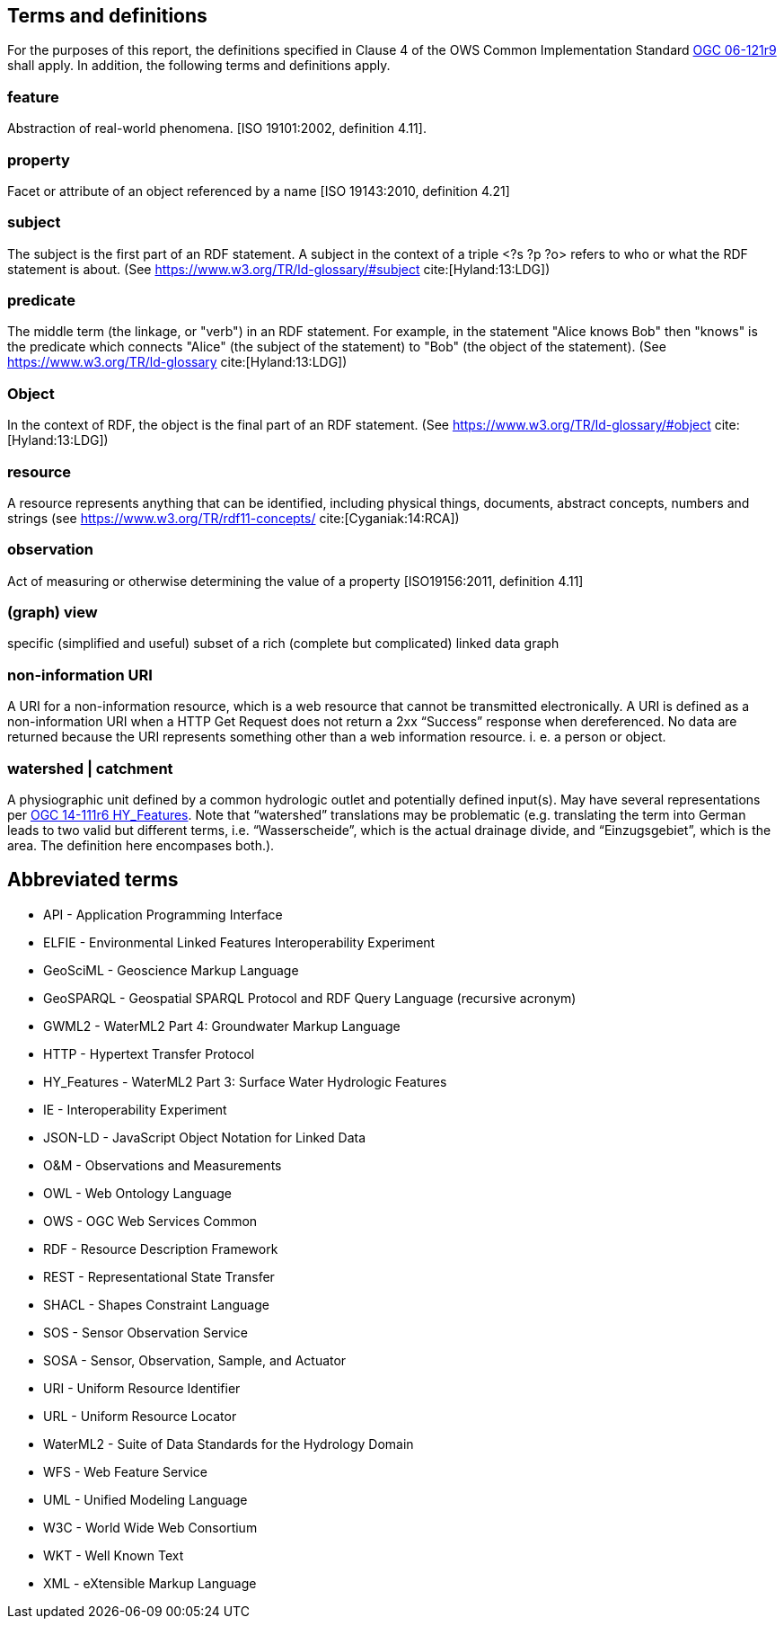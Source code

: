 == Terms and definitions

For the purposes of this report, the definitions specified in Clause 4 of the OWS Common Implementation Standard https://portal.opengeospatial.org/files/?artifact_id=38867&version=2[OGC 06-121r9] shall apply. In addition, the following terms and definitions apply.

=== feature
Abstraction of real-world phenomena. [ISO 19101:2002, definition 4.11].

=== property
Facet or attribute of an object referenced by a name [ISO 19143:2010, definition 4.21]

=== subject
The subject is the first part of an RDF statement. A subject in the context of a triple <?s ?p ?o> refers to who or what the RDF statement is about. (See https://www.w3.org/TR/ld-glossary/#subject cite:[Hyland:13:LDG])

=== predicate
The middle term (the linkage, or "verb") in an RDF statement. For example, in the statement "Alice knows Bob" then "knows" is the predicate which connects "Alice" (the subject of the statement) to "Bob" (the object of the statement). (See https://www.w3.org/TR/ld-glossary cite:[Hyland:13:LDG])

=== Object
In the context of RDF, the object is the final part of an RDF statement. (See https://www.w3.org/TR/ld-glossary/#object cite:[Hyland:13:LDG])

=== resource
A resource represents anything that can be identified, including physical things, documents, abstract concepts, numbers and strings (see https://www.w3.org/TR/rdf11-concepts/ cite:[Cyganiak:14:RCA])

=== observation
Act of measuring or otherwise determining the value of a property [ISO19156:2011, definition 4.11]

=== (graph) view
specific (simplified and useful) subset of a rich (complete but complicated) linked data graph

=== non-information URI
A URI for a non-information resource, which is a web resource that cannot be transmitted electronically. A URI is defined as a non-information URI when a HTTP Get Request does not return a 2xx “Success” response when dereferenced. No data are returned because the URI represents something other than a web information resource. i. e. a person or object.

=== watershed | catchment
A physiographic unit defined by a common hydrologic outlet and potentially defined input(s). May have several representations per http://docs.opengeospatial.org/is/14-111r6/14-111r6.html[OGC 14-111r6 HY_Features]. Note that “watershed” translations may be problematic (e.g. translating the term into German leads to two valid but different terms, i.e. “Wasserscheide”, which is the actual drainage divide, and “Einzugsgebiet”, which is the area. The definition here encompases both.).

==	Abbreviated terms

* API - Application Programming Interface
* ELFIE - Environmental Linked Features Interoperability Experiment
* GeoSciML - Geoscience Markup Language
* GeoSPARQL - Geospatial SPARQL Protocol and RDF Query Language (recursive acronym)
* GWML2 - WaterML2 Part 4: Groundwater Markup Language
* HTTP - Hypertext Transfer Protocol
* HY_Features - WaterML2 Part 3: Surface Water Hydrologic Features
* IE - Interoperability Experiment
* JSON-LD - JavaScript Object Notation for Linked Data
* O&M - Observations and Measurements
* OWL - Web Ontology Language
* OWS - OGC Web Services Common
* RDF - Resource Description Framework
* REST - Representational State Transfer
* SHACL - Shapes Constraint Language
* SOS - Sensor Observation Service
* SOSA - Sensor, Observation, Sample, and Actuator
* URI - Uniform Resource Identifier
* URL - Uniform Resource Locator
* WaterML2 - Suite of Data Standards for the Hydrology Domain
* WFS - Web Feature Service
* UML - Unified Modeling Language
* W3C - World Wide Web Consortium
* WKT - Well Known Text
* XML - eXtensible Markup Language
